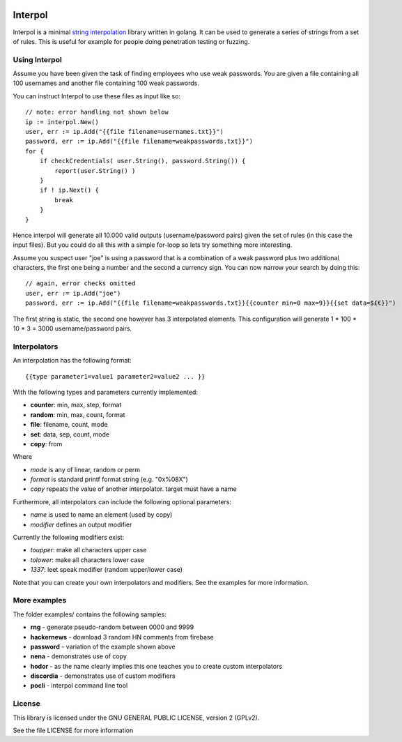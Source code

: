

.. image:: logo.png
   :align: center

Interpol
========

Interpol is a minimal `string interpolation <https://en.wikipedia.org/wiki/String_interpolation>`_
library written in golang.
It can be used to generate a series of strings from a set of rules.
This is useful for example for people doing penetration testing or fuzzing.


Using Interpol
--------------

Assume you have been given the task of finding employees who use weak passwords.
You are given a file containing all 100 usernames and another file containing
100 weak passwords.


You can instruct Interpol to use these files as input like so::

    // note: error handling not shown below
    ip := interpol.New()
    user, err := ip.Add("{{file filename=usernames.txt}}")
    password, err := ip.Add("{{file filename=weakpasswords.txt}}")
    for {
        if checkCredentials( user.String(), password.String()) {
            report(user.String() )
        }
        if ! ip.Next() {
            break
        }
    }

Hence interpol will generate all 10.000 valid outputs (username/password pairs)
given the set of rules (in this case the input files). But you could do all
this with a simple for-loop so lets try something more interesting.

Assume you suspect user "joe" is using a password that is a combination of
a weak password plus two additional characters, the first one being a number
and the second a currency sign. You can now narrow your search by doing this::

    // again, error checks omitted
    user, err := ip.Add("joe")
    password, err := ip.Add("{{file filename=weakpasswords.txt}}{{counter min=0 max=9}}{{set data=$£€}}")

The first string is static, the second one however has 3 interpolated elements.
This configuration will generate 1 * 100 * 10 * 3 = 3000 username/password pairs.


Interpolators
-------------

An interpolation has the following format::

    {{type parameter1=value1 parameter2=value2 ... }}

With the following types and parameters currently implemented:

- **counter**: min, max, step, format
- **random**: min, max, count, format
- **file**: filename, count, mode
- **set**: data, sep, count, mode
- **copy**: from

Where 

- *mode* is any of linear, random or perm
- *format* is standard printf format string (e.g. "0x%08X")
- *copy* repeats the value of another interpolator. target must have a name

Furthermore, all interpolators can include the following optional parameters:

- *name* is used to name an element (used by copy)
- *modifier* defines an output modifier

Currently the following modifiers exist:

- *toupper*: make all characters upper case
- *tolower*: make all characters lower case
- *1337*: leet speak modifier (random upper/lower case)

Note that you can create your own interpolators and modifiers. 
See the examples for more information.

More examples
-------------

The folder examples/ contains the following samples:

- **rng** - generate pseudo-random between 0000 and 9999
- **hackernews** - download 3 random HN comments from firebase
- **password** - variation of the example shown above
- **nena** - demonstrates use of copy
- **hodor** - as the name clearly implies this one teaches you to create custom interpolators
- **discordia** - demonstrates use of custom modifiers
- **pocli** - interpol command line tool

License
-------

This library is licensed under the GNU GENERAL PUBLIC LICENSE, version 2 (GPLv2).

See the file LICENSE for more information


